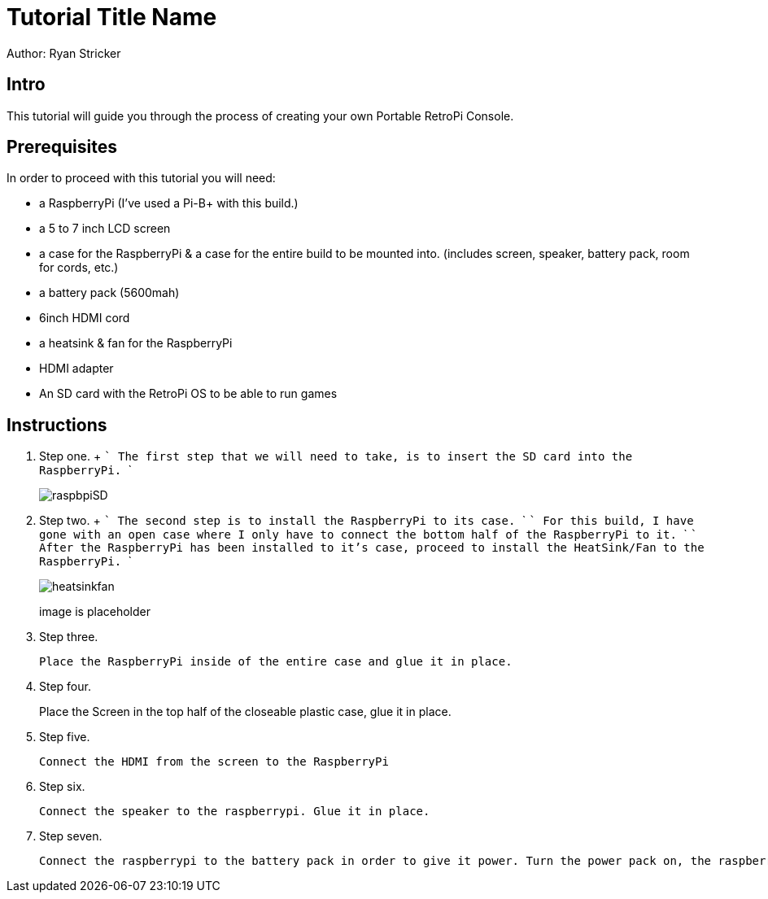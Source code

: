 = Tutorial Title Name

Author: Ryan Stricker

== Intro

This tutorial will guide you through the process of creating your own Portable RetroPi Console.

== Prerequisites

In order to proceed with this tutorial you will need: 

* a RaspberryPi (I've used a Pi-B+ with this build.) 
* a 5 to 7 inch LCD screen
* a case for the RaspberryPi & a case for the entire build to be mounted into. (includes screen, speaker, battery pack, room for cords, etc.)
* a battery pack (5600mah)
* 6inch HDMI cord
* a heatsink & fan for the RaspberryPi
* HDMI adapter
* An SD card with the RetroPi OS to be able to run games

== Instructions

. Step one.
		+
		```
		The first step that we will need to take, is to insert the SD card into the RaspberryPi.
		```
+		
image::raspbpiSD.png[]

. Step two.
		+
		```
		The second step is to install the RaspberryPi to its case. 
		```
		```
		For this build, I have gone with an open case where I only have to connect the bottom half of the RaspberryPi to it.
		```
		```
		After the RaspberryPi has been installed to it's case, proceed to install the HeatSink/Fan to the RaspberryPi.
		```
+		
image::heatsinkfan.png[]
image is placeholder


. Step three. 
+
```
Place the RaspberryPi inside of the entire case and glue it in place. 
```

. Step four. 
+
Place the Screen in the top half of the closeable plastic case, glue it in place.

. Step five. 
+
```
Connect the HDMI from the screen to the RaspberryPi
```
. Step six. 
+
```
Connect the speaker to the raspberrypi. Glue it in place. 
```
. Step seven. 
+
```
Connect the raspberrypi to the battery pack in order to give it power. Turn the power pack on, the raspberrypi on and play the retro console with an external controller! 
```


